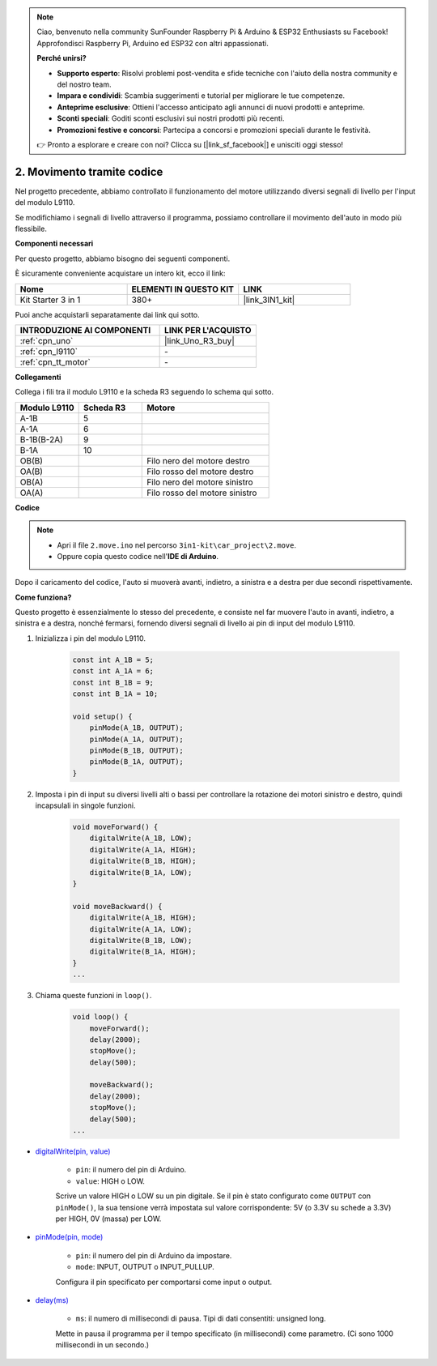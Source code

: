 .. note::

    Ciao, benvenuto nella community SunFounder Raspberry Pi & Arduino & ESP32 Enthusiasts su Facebook! Approfondisci Raspberry Pi, Arduino ed ESP32 con altri appassionati.

    **Perché unirsi?**

    - **Supporto esperto**: Risolvi problemi post-vendita e sfide tecniche con l'aiuto della nostra community e del nostro team.
    - **Impara e condividi**: Scambia suggerimenti e tutorial per migliorare le tue competenze.
    - **Anteprime esclusive**: Ottieni l'accesso anticipato agli annunci di nuovi prodotti e anteprime.
    - **Sconti speciali**: Goditi sconti esclusivi sui nostri prodotti più recenti.
    - **Promozioni festive e concorsi**: Partecipa a concorsi e promozioni speciali durante le festività.

    👉 Pronto a esplorare e creare con noi? Clicca su [|link_sf_facebook|] e unisciti oggi stesso!

.. _car_move_code:

2. Movimento tramite codice
==============================

Nel progetto precedente, abbiamo controllato il funzionamento del motore utilizzando diversi segnali di livello per l'input del modulo L9110.

Se modifichiamo i segnali di livello attraverso il programma, possiamo controllare il movimento dell'auto in modo più flessibile.

**Componenti necessari**

Per questo progetto, abbiamo bisogno dei seguenti componenti.

È sicuramente conveniente acquistare un intero kit, ecco il link:

.. list-table::
    :widths: 20 20 20
    :header-rows: 1

    *   - Nome	
        - ELEMENTI IN QUESTO KIT
        - LINK
    *   - Kit Starter 3 in 1
        - 380+
        - |link_3IN1_kit|

Puoi anche acquistarli separatamente dai link qui sotto.

.. list-table::
    :widths: 30 20
    :header-rows: 1

    *   - INTRODUZIONE AI COMPONENTI
        - LINK PER L'ACQUISTO

    *   - :ref:`cpn_uno`
        - |link_Uno_R3_buy|
    *   - :ref:`cpn_l9110`
        - \-
    *   - :ref:`cpn_tt_motor`
        - \-

**Collegamenti**

.. raw:: html

    <iframe width="600" height="400" src="https://www.youtube.com/embed/Dpxpb4wSq5k?si=ep6p_jzhm-DPU9w4" title="YouTube video player" frameborder="0" allow="accelerometer; autoplay; clipboard-write; encrypted-media; gyroscope; picture-in-picture; web-share" allowfullscreen></iframe>

Collega i fili tra il modulo L9110 e la scheda R3 seguendo lo schema qui sotto.

.. list-table:: 
    :widths: 25 25 50
    :header-rows: 1

    * - Modulo L9110
      - Scheda R3
      - Motore
    * - A-1B
      - 5
      - 
    * - A-1A
      - 6
      - 
    * - B-1B(B-2A)
      - 9
      - 
    * - B-1A
      - 10
      - 
    * - OB(B)
      - 
      - Filo nero del motore destro
    * - OA(B)
      - 
      - Filo rosso del motore destro
    * - OB(A)
      - 
      - Filo nero del motore sinistro
    * - OA(A)
      - 
      - Filo rosso del motore sinistro

.. image:: img/car_2.png
    :width: 800


**Codice**

.. note::

    * Apri il file ``2.move.ino`` nel percorso ``3in1-kit\car_project\2.move``.
    * Oppure copia questo codice nell'**IDE di Arduino**.

.. raw:: html

    <iframe src=https://create.arduino.cc/editor/sunfounder01/6ff67dfb-a1c1-474b-a106-6acbb3a39e6f/preview?embed style="height:510px;width:100%;margin:10px 0" frameborder=0></iframe>


Dopo il caricamento del codice, l'auto si muoverà avanti, indietro, a sinistra e a destra per due secondi rispettivamente.


**Come funziona?**

Questo progetto è essenzialmente lo stesso del precedente, e consiste nel far muovere l'auto in avanti, indietro, a sinistra e a destra, nonché fermarsi, fornendo diversi segnali di livello ai pin di input del modulo L9110.

#. Inizializza i pin del modulo L9110.

    .. code-block:: arduino

        const int A_1B = 5;
        const int A_1A = 6;
        const int B_1B = 9;
        const int B_1A = 10;

        void setup() {
            pinMode(A_1B, OUTPUT);
            pinMode(A_1A, OUTPUT);
            pinMode(B_1B, OUTPUT);
            pinMode(B_1A, OUTPUT);
        }

#. Imposta i pin di input su diversi livelli alti o bassi per controllare la rotazione dei motori sinistro e destro, quindi incapsulali in singole funzioni.

    .. code-block:: arduino

        void moveForward() {
            digitalWrite(A_1B, LOW);
            digitalWrite(A_1A, HIGH);
            digitalWrite(B_1B, HIGH);
            digitalWrite(B_1A, LOW);
        }

        void moveBackward() {
            digitalWrite(A_1B, HIGH);
            digitalWrite(A_1A, LOW);
            digitalWrite(B_1B, LOW);
            digitalWrite(B_1A, HIGH);
        }
        ...
#. Chiama queste funzioni in ``loop()``.

    .. code-block:: arduino

        void loop() {
            moveForward();
            delay(2000);
            stopMove();
            delay(500);

            moveBackward();
            delay(2000);
            stopMove();
            delay(500);
        ...

* `digitalWrite(pin, value) <https://www.arduino.cc/reference/en/language/functions/digital-io/digitalwrite/>`_

    * ``pin``: il numero del pin di Arduino.
    * ``value``: HIGH o LOW.
    
    Scrive un valore HIGH o LOW su un pin digitale. Se il pin è stato configurato come ``OUTPUT`` con ``pinMode()``, la sua tensione verrà impostata sul valore corrispondente: 5V (o 3.3V su schede a 3.3V) per HIGH, 0V (massa) per LOW.

* `pinMode(pin, mode) <https://www.arduino.cc/reference/en/language/functions/digital-io/pinmode/>`_

    * ``pin``: il numero del pin di Arduino da impostare.
    * ``mode``: INPUT, OUTPUT o INPUT_PULLUP.
    
    Configura il pin specificato per comportarsi come input o output.

* `delay(ms) <https://www.arduino.cc/reference/en/language/functions/time/delay/>`_

    * ``ms``: il numero di millisecondi di pausa. Tipi di dati consentiti: unsigned long.

    Mette in pausa il programma per il tempo specificato (in millisecondi) come parametro. (Ci sono 1000 millisecondi in un secondo.)


